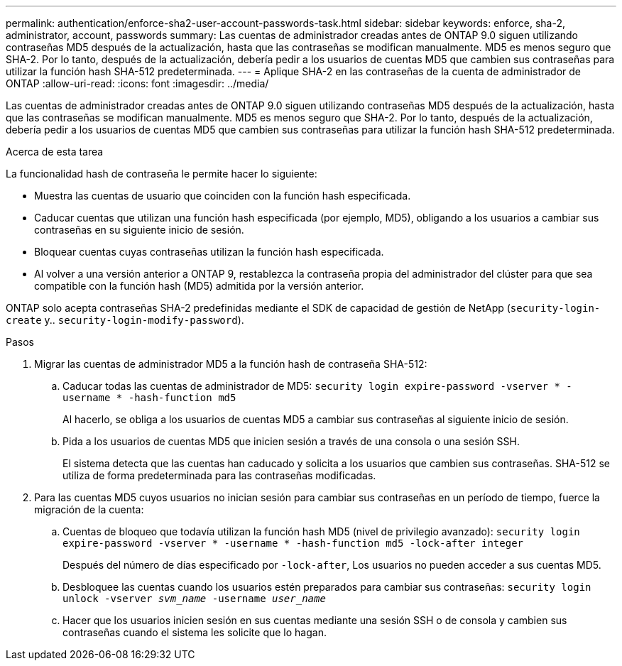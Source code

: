 ---
permalink: authentication/enforce-sha2-user-account-passwords-task.html 
sidebar: sidebar 
keywords: enforce, sha-2, administrator, account, passwords 
summary: Las cuentas de administrador creadas antes de ONTAP 9.0 siguen utilizando contraseñas MD5 después de la actualización, hasta que las contraseñas se modifican manualmente. MD5 es menos seguro que SHA-2. Por lo tanto, después de la actualización, debería pedir a los usuarios de cuentas MD5 que cambien sus contraseñas para utilizar la función hash SHA-512 predeterminada. 
---
= Aplique SHA-2 en las contraseñas de la cuenta de administrador de ONTAP
:allow-uri-read: 
:icons: font
:imagesdir: ../media/


[role="lead"]
Las cuentas de administrador creadas antes de ONTAP 9.0 siguen utilizando contraseñas MD5 después de la actualización, hasta que las contraseñas se modifican manualmente. MD5 es menos seguro que SHA-2. Por lo tanto, después de la actualización, debería pedir a los usuarios de cuentas MD5 que cambien sus contraseñas para utilizar la función hash SHA-512 predeterminada.

.Acerca de esta tarea
La funcionalidad hash de contraseña le permite hacer lo siguiente:

* Muestra las cuentas de usuario que coinciden con la función hash especificada.
* Caducar cuentas que utilizan una función hash especificada (por ejemplo, MD5), obligando a los usuarios a cambiar sus contraseñas en su siguiente inicio de sesión.
* Bloquear cuentas cuyas contraseñas utilizan la función hash especificada.
* Al volver a una versión anterior a ONTAP 9, restablezca la contraseña propia del administrador del clúster para que sea compatible con la función hash (MD5) admitida por la versión anterior.


ONTAP solo acepta contraseñas SHA-2 predefinidas mediante el SDK de capacidad de gestión de NetApp (`security-login-create` y.. `security-login-modify-password`).

.Pasos
. Migrar las cuentas de administrador MD5 a la función hash de contraseña SHA-512:
+
.. Caducar todas las cuentas de administrador de MD5: `security login expire-password -vserver * -username * -hash-function md5`
+
Al hacerlo, se obliga a los usuarios de cuentas MD5 a cambiar sus contraseñas al siguiente inicio de sesión.

.. Pida a los usuarios de cuentas MD5 que inicien sesión a través de una consola o una sesión SSH.
+
El sistema detecta que las cuentas han caducado y solicita a los usuarios que cambien sus contraseñas. SHA-512 se utiliza de forma predeterminada para las contraseñas modificadas.



. Para las cuentas MD5 cuyos usuarios no inician sesión para cambiar sus contraseñas en un período de tiempo, fuerce la migración de la cuenta:
+
.. Cuentas de bloqueo que todavía utilizan la función hash MD5 (nivel de privilegio avanzado): `security login expire-password -vserver * -username * -hash-function md5 -lock-after integer`
+
Después del número de días especificado por `-lock-after`, Los usuarios no pueden acceder a sus cuentas MD5.

.. Desbloquee las cuentas cuando los usuarios estén preparados para cambiar sus contraseñas: `security login unlock -vserver _svm_name_ -username _user_name_`
.. Hacer que los usuarios inicien sesión en sus cuentas mediante una sesión SSH o de consola y cambien sus contraseñas cuando el sistema les solicite que lo hagan.



